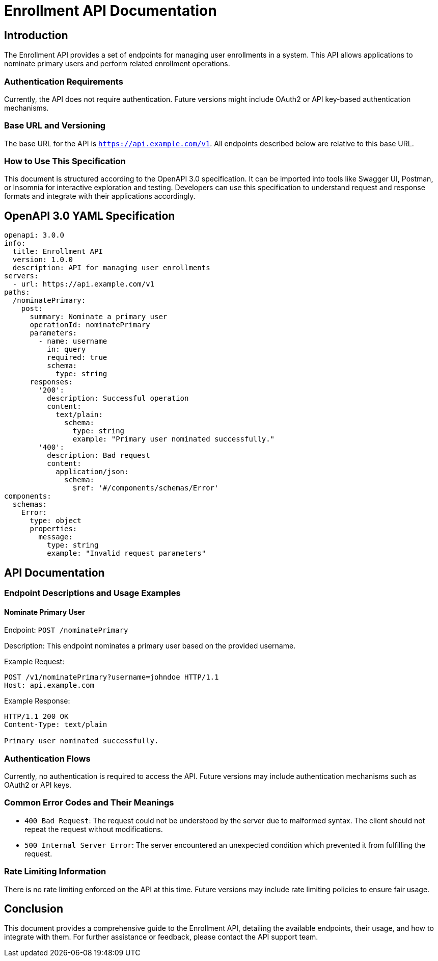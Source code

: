 = Enrollment API Documentation

== Introduction

The Enrollment API provides a set of endpoints for managing user enrollments in a system. This API allows applications to nominate primary users and perform related enrollment operations.

=== Authentication Requirements

Currently, the API does not require authentication. Future versions might include OAuth2 or API key-based authentication mechanisms.

=== Base URL and Versioning

The base URL for the API is `https://api.example.com/v1`. All endpoints described below are relative to this base URL.

=== How to Use This Specification

This document is structured according to the OpenAPI 3.0 specification. It can be imported into tools like Swagger UI, Postman, or Insomnia for interactive exploration and testing. Developers can use this specification to understand request and response formats and integrate with their applications accordingly.

== OpenAPI 3.0 YAML Specification

[source,yaml]
----
openapi: 3.0.0
info:
  title: Enrollment API
  version: 1.0.0
  description: API for managing user enrollments
servers:
  - url: https://api.example.com/v1
paths:
  /nominatePrimary:
    post:
      summary: Nominate a primary user
      operationId: nominatePrimary
      parameters:
        - name: username
          in: query
          required: true
          schema:
            type: string
      responses:
        '200':
          description: Successful operation
          content:
            text/plain:
              schema:
                type: string
                example: "Primary user nominated successfully."
        '400':
          description: Bad request
          content:
            application/json:
              schema:
                $ref: '#/components/schemas/Error'
components:
  schemas:
    Error:
      type: object
      properties:
        message:
          type: string
          example: "Invalid request parameters"
----

== API Documentation

=== Endpoint Descriptions and Usage Examples

==== Nominate Primary User

Endpoint: `POST /nominatePrimary`

Description: This endpoint nominates a primary user based on the provided username.

Example Request:
[source,http]
----
POST /v1/nominatePrimary?username=johndoe HTTP/1.1
Host: api.example.com
----

Example Response:
[source,http]
----
HTTP/1.1 200 OK
Content-Type: text/plain

Primary user nominated successfully.
----

=== Authentication Flows

Currently, no authentication is required to access the API. Future versions may include authentication mechanisms such as OAuth2 or API keys.

=== Common Error Codes and Their Meanings

- `400 Bad Request`: The request could not be understood by the server due to malformed syntax. The client should not repeat the request without modifications.

- `500 Internal Server Error`: The server encountered an unexpected condition which prevented it from fulfilling the request.

=== Rate Limiting Information

There is no rate limiting enforced on the API at this time. Future versions may include rate limiting policies to ensure fair usage.

== Conclusion

This document provides a comprehensive guide to the Enrollment API, detailing the available endpoints, their usage, and how to integrate with them. For further assistance or feedback, please contact the API support team.